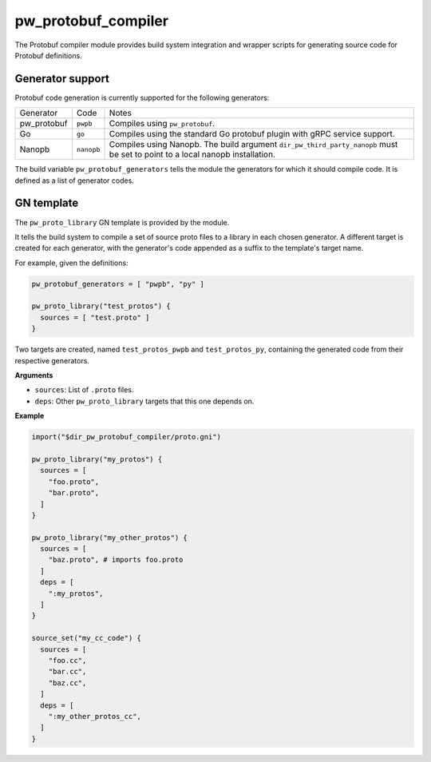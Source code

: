 .. default-domain:: py

.. highlight:: py

.. _chapter-pw-protobuf-compiler:

--------------------
pw_protobuf_compiler
--------------------

The Protobuf compiler module provides build system integration and wrapper
scripts for generating source code for Protobuf definitions.

Generator support
=================

Protobuf code generation is currently supported for the following generators:

+-------------+------------+---------------------------------------------------+
| Generator   | Code       | Notes                                             |
+-------------+------------+---------------------------------------------------+
| pw_protobuf | ``pwpb``   | Compiles using ``pw_protobuf``.                   |
+-------------+------------+---------------------------------------------------+
| Go          | ``go``     | Compiles using the standard Go protobuf plugin    |
|             |            | with gRPC service support.                        |
+-------------+------------+---------------------------------------------------+
| Nanopb      | ``nanopb`` | Compiles using Nanopb. The build argument         |
|             |            | ``dir_pw_third_party_nanopb`` must be set to      |
|             |            | point to a local nanopb installation.             |
+-------------+------------+---------------------------------------------------+

The build variable ``pw_protobuf_generators`` tells the module the generators
for which it should compile code. It is defined as a list of generator codes.

GN template
===========

The ``pw_proto_library`` GN template is provided by the module.

It tells the build system to compile a set of source proto files to a library in
each chosen generator. A different target is created for each generator, with
the generator's code appended as a suffix to the template's target name.

For example, given the definitions:

.. code::

  pw_protobuf_generators = [ "pwpb", "py" ]

  pw_proto_library("test_protos") {
    sources = [ "test.proto" ]
  }

Two targets are created, named ``test_protos_pwpb`` and ``test_protos_py``,
containing the generated code from their respective generators.

**Arguments**

* ``sources``: List of ``.proto`` files.
* ``deps``: Other ``pw_proto_library`` targets that this one depends on.

**Example**

.. code::

  import("$dir_pw_protobuf_compiler/proto.gni")

  pw_proto_library("my_protos") {
    sources = [
      "foo.proto",
      "bar.proto",
    ]
  }

  pw_proto_library("my_other_protos") {
    sources = [
      "baz.proto", # imports foo.proto
    ]
    deps = [
      ":my_protos",
    ]
  }

  source_set("my_cc_code") {
    sources = [
      "foo.cc",
      "bar.cc",
      "baz.cc",
    ]
    deps = [
      ":my_other_protos_cc",
    ]
  }
